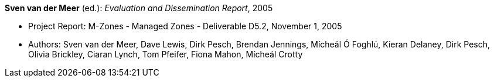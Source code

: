 *Sven van der Meer* (ed.): _Evaluation and Dissemination Report_, 2005

* Project Report: M-Zones - Managed Zones - Deliverable D5.2, November 1, 2005
* Authors: Sven van der Meer, Dave Lewis, Dirk Pesch, Brendan Jennings, Mícheál Ó Foghlú, Kieran Delaney, Dirk Pesch, Olivia Brickley, Ciaran Lynch, Tom Pfeifer, Fiona Mahon, Mícheál Crotty
ifdef::local[]
* Local links:
    link:/library/report/m-zones/m-zones-d52-2005.pdf[PDF] ┃
    link:/library/report/m-zones/m-zones-d52-2005.doc[DOC]
endif::[]

